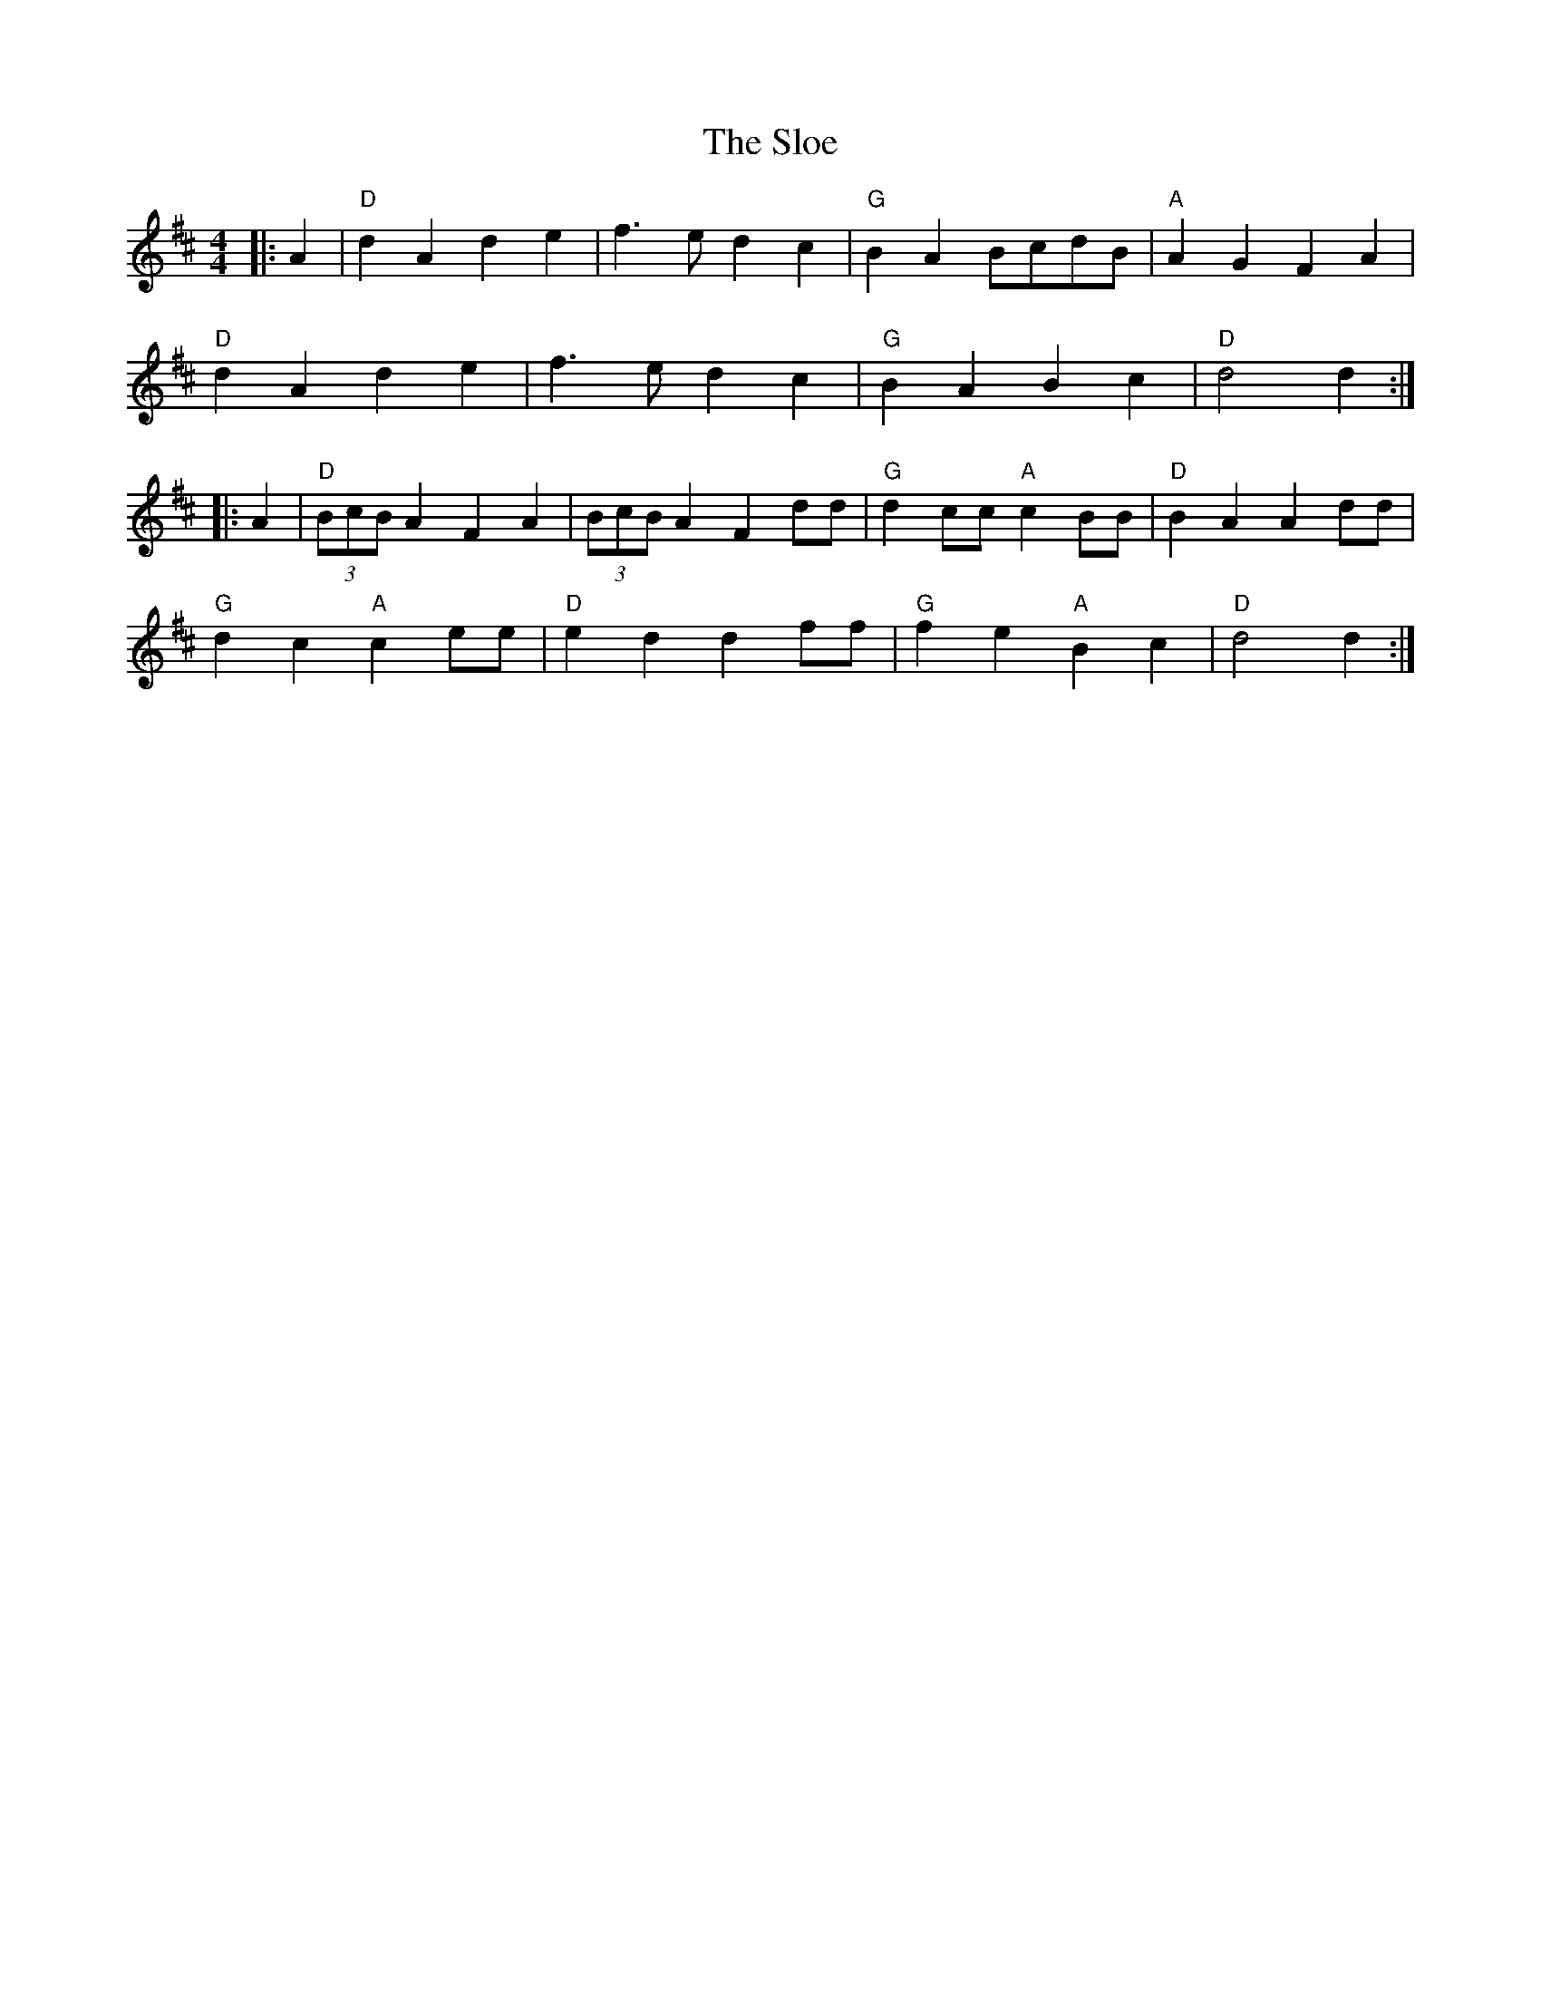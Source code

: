 X:10202
T:Sloe, The
R:Reel
B:Tuneworks Tunebook (https://www.tuneworks.co.uk/)
G:tuneworks
Z:Jon Warbrick, jon.warbrick@googlemail.com
M:4/4
L:1/8
K:D
|: A2 | "D"d2 A2 d2 e2 | f3 e d2 c2 | "G"B2 A2 BcdB | "A"A2 G2 F2 A2 | 
"D"d2 A2 d2e2 | f3 e d2 c2 | "G"B2 A2 B2 c2 | "D"d4 d2 :|
|: A2 |"D"(3BcB A2 F2  A2 | (3BcB A2 F2 dd | "G"d2 cc "A"c2 BB | "D"B2 A2 A2 dd | 
"G"d2 c2 "A"c2 ee | "D"e2 d2 d2 ff | "G"f2 e2 "A"B2 c2 | "D"d4 d2 :|